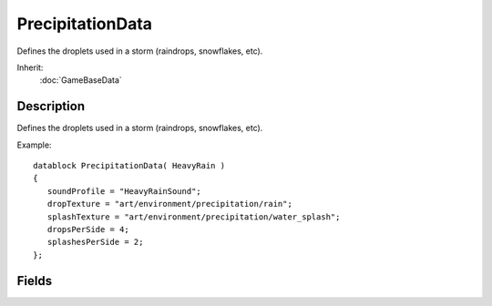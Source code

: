 PrecipitationData
=================

Defines the droplets used in a storm (raindrops, snowflakes, etc).

Inherit:
	:doc:`GameBaseData`

Description
-----------

Defines the droplets used in a storm (raindrops, snowflakes, etc).

Example::

	datablock PrecipitationData( HeavyRain )
	{
	   soundProfile = "HeavyRainSound";
	   dropTexture = "art/environment/precipitation/rain";
	   splashTexture = "art/environment/precipitation/water_splash";
	   dropsPerSide = 4;
	   splashesPerSide = 2;
	};


Fields
------


.. cpp:member:: string  PrecipitationData::dropShader

	The name of the shader used for raindrops.

.. cpp:member:: int  PrecipitationData::dropsPerSide

	How many rows and columns are in the raindrop texture. For example, if the texture has 16 raindrops arranged in a grid, this field should be set to 4.

.. cpp:member:: filename  PrecipitationData::dropTexture

	Texture filename for drop particles. The drop texture can contain several different drop sub-textures arranged in a grid. There must be the same number of rows as columns. A random frame will be chosen for each drop.

.. cpp:member:: SFXTrack PrecipitationData::soundProfile

	Looping SFXProfile effect to play while Precipitation is active.

.. cpp:member:: int  PrecipitationData::splashesPerSide

	How many rows and columns are in the splash texture. For example, if the texture has 9 splashes arranged in a grid, this field should be set to 3.

.. cpp:member:: string  PrecipitationData::splashShader

	The name of the shader used for splashes.

.. cpp:member:: filename  PrecipitationData::splashTexture

	Texture filename for splash particles. The splash texture can contain several different splash sub-textures arranged in a grid. There must be the same number of rows as columns. A random frame will be chosen for each splash.
